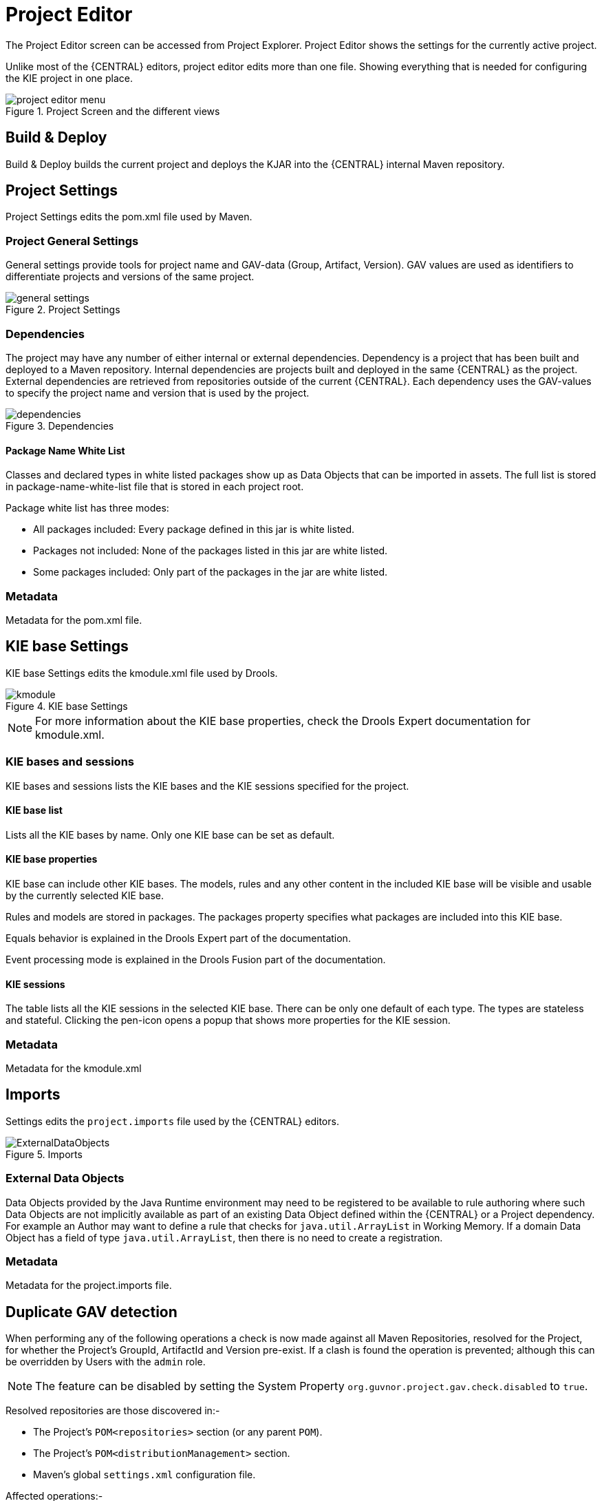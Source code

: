 [[_wb.projecteditor]]
= Project Editor


The Project Editor screen can be accessed from Project Explorer.
Project Editor shows the settings for the currently active project.

Unlike most of the {CENTRAL} editors, project  editor edits more than one file.
Showing everything that is needed for configuring the KIE project in one place.

.Project Screen and the different views
image::Workbench/Authoring/ProjectEditor/project_editor_menu.png[align="center"]


== Build & Deploy


Build & Deploy builds the current project and deploys the KJAR into the {CENTRAL} internal Maven repository.

== Project Settings


Project Settings edits the pom.xml file used by Maven.

=== Project General Settings


General settings provide tools for project name and GAV-data (Group, Artifact, Version). GAV values are used as identifiers to differentiate projects and versions of the same project.

.Project Settings
image::Workbench/Authoring/ProjectEditor/general_settings.png[align="center"]


=== Dependencies


The project may have any number of either internal or external dependencies.
Dependency is a project that has been built and deployed to a Maven repository.
Internal dependencies are projects built and deployed in the same {CENTRAL} as the project.
External dependencies are retrieved from repositories outside of the current {CENTRAL}.
Each dependency uses the GAV-values to specify the project name and version that is used by the project.

.Dependencies
image::Workbench/Authoring/ProjectEditor/dependencies.png[align="center"]


==== Package Name White List


Classes and declared types in white listed packages show up as Data Objects that can be imported in assets.
The full list is stored in package-name-white-list file that is stored in each project root.

Package white list has three modes:

* All packages included: Every package defined in this jar is white listed.


* Packages not included: None of the packages listed in this jar are white listed.


* Some packages included: Only part of the packages in the jar are white listed.


=== Metadata


Metadata for the pom.xml file.

== KIE base Settings


KIE base Settings edits the kmodule.xml file used by Drools.

.KIE base Settings
image::Workbench/Authoring/ProjectEditor/kmodule.png[align="center"]


[NOTE]
====

For more information about the KIE base properties, check the Drools Expert documentation for kmodule.xml.
====

=== KIE bases and sessions


KIE bases and sessions lists the KIE bases and the KIE sessions specified for the project.

==== KIE base list


Lists all the KIE bases by name.
Only one KIE base can be set as default.

==== KIE base properties


KIE base can include other KIE bases.
The models, rules and any other content in the included KIE base will be visible and usable by the currently selected KIE base.

Rules and models are stored in packages.
The packages property specifies what packages are included into this KIE base.

Equals behavior is explained in the Drools Expert part of the documentation.

Event processing mode is explained in the Drools Fusion part of the documentation.

==== KIE sessions


The table lists all the KIE sessions in the selected KIE base.
There can be only one default of each type.
The types are stateless and stateful.
Clicking the pen-icon opens a popup that shows more properties for the KIE session.

=== Metadata


Metadata for the kmodule.xml

== Imports


Settings edits the `project.imports` file used by the {CENTRAL} editors.

.Imports
image::Workbench/Authoring/ProjectEditor/ExternalDataObjects.png[align="center"]


=== External Data Objects


Data Objects provided by the Java Runtime environment may need to be registered to be available to rule authoring where such  Data Objects are not implicitly available as part of an existing Data Object defined within the {CENTRAL} or a Project dependency.
For example an Author may want to define a rule that checks for `java.util.ArrayList` in Working Memory.
If a domain Data Object has a field of type `java.util.ArrayList`, then there is no need to create a registration.

=== Metadata


Metadata for the project.imports file.

== Duplicate GAV detection


When performing any of the following operations a check is now made against all Maven Repositories, resolved for the Project,  for whether the Project's GroupId, ArtifactId and Version pre-exist.
If a clash is found the operation is prevented; although this can be overridden by Users with the `admin` role.

[NOTE]
====
The feature can be disabled by setting the System Property `org.guvnor.project.gav.check.disabled` to ``true``.
====


Resolved repositories are those discovered in:-

* The Project's `POM```<repositories>`` section (or any parent ``POM``).
* The Project's `POM```<distributionManagement>`` section.
* Maven's global `settings.xml` configuration file.

Affected operations:-

* Creation of new Managed Repositories.
* Saving a Project definition with the Project Editor.
* Adding new Modules to a Managed Multi-Module Repository.
* Saving the `pom.xml` file.
* Build & installing a Project with the Project Editor.
* Build & deploying a Project with the Project Editor.
* Asset Management operations building, installing or deploying Projects.
* `REST` operations creating, installing or deploying Projects.

Users with the `Admin` role can override the list of Repositories checked using the "Repositories" settings in the Project Editor.

.Project Editor - Viewing resolved Repositories
image::Workbench/Authoring/ProjectEditor/validation-menu-item.png[align="center"]


.Project Editor - The list of resolved Repositories
image::Workbench/ReleaseNotes/MavenRepositories2.png[align="center"]


.Duplicate GAV detected
image::Workbench/ReleaseNotes/MavenRepositories3.png[align="center"]
